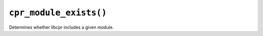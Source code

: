 ``cpr_module_exists()``
=======================

.. c:function:: bool cpr_module_exists(const char* module_name)

Determines whether libcpr includes a given module.
